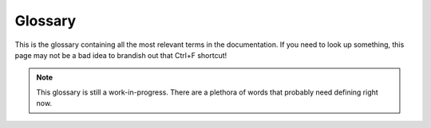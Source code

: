 .. _glossary:

========
Glossary
========

This is the glossary containing all the most relevant terms in the documentation. If you need to look up something, this page may not be a bad idea to brandish out that Ctrl+F shortcut!

.. note:: This glossary is still a work-in-progress. There are a plethora of words that probably need defining right now.

.. glossary::

    storyboard
        A customized, background animation for a beatmap. Storyboards can be designed in a variety of ways, but often utilize a variety of effects and visualizations to enhance the player's gameplay experience. The centralized focus for osb.moe.

    object
        Insert text here.

    sprite
        Insert text here.

    scripting
        Insert text here.

    layer
        Insert text here.

    origin
        Insert text here.

    background
        Insert text here.

    failing
        Insert text here.

    passing
        Insert text here.

    foreground
        Insert text here.

    z-order
        Insert text here.

    command
        Insert text here.

    animation
        Insert text here.

    easing
        Insert text here.

    fade
        Insert text here.

    move
    move x
    move y
        Insert text here.

    scale
        Insert text here.

    vector scale
    scale x
    scale y
        Insert text here.

    rotate
        Insert text here.

    color
    colour
        Insert text here.

    parameter
        Insert text here.

    additive
    additive blending
        Insert text here.

    compound commands
        Insert text here.

    loop (storyboard) : loop command
        Insert text here.

    trigger loop
    trigger
        Insert text here.

    sample
        Insert text here.

    Design Editor
        Insert text here.

    osu!SGL
    SGL
        Insert text here.

    storybrew
        Insert text here.

    osbpy
        Insert text here.

    particle
        Insert text here.

    spectrum
        Insert text here.

    variable
        Insert text here.

    comment
        Insert text here.

    bug
        Insert text here.

    debugging
        Insert text here.

    conditional
    if-condition
        Insert text here.

    loop (programming) : loop
        Insert text here.

    method
    function
        Insert text here.

    array (programming) : array
    list (programming) : list
        Insert text here.

    Osu! Storyboarder Banquet
        A community of storyboarders founded by Exile- and BetaStar. The goals for the server are not only to help promote storyboarding to many osu! players, but also to help others learn and improve their own storyboards. Some also believe that the server's true intention is to be a shrine worshipping the great deity Hifumi.

    BetaBot
        The automated bot that runs in :term:`Osu! Storyboarder Banquet`'s Discord server. Is often nicknamed as Hifumi. Contains the cutest twintails his momma BetaStar can find.

    Hifumi Takimoto : Hifumi
    滝本ひふみ
        A character designer at Eagle Jump, the fictional game development company from Doga Kobo's *New Game!*. She is actually a goddess and is immediately SS best #1 tier girl. Words cannot sufficiently describe how succulently brilliant our goddess is, but most certainly she is the affectionate mascot for :term:`Osu! Storyboarder Banquet`. Her shyness exudes cuteness, and her beauty mark is a crown over those ill-suited three-dimensional women who cannot compare.
